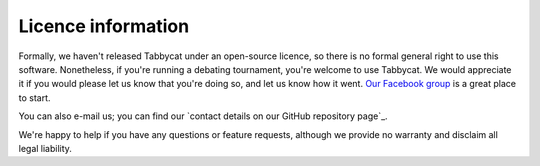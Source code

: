 ===================
Licence information
===================

Formally, we haven't released Tabbycat under an open-source licence, so there is no formal general right to use this software. Nonetheless, if you're running a debating tournament, you're welcome to use Tabbycat. We would appreciate it if you would please let us know that you're doing so, and let us know how it went. `Our Facebook group <https://www.facebook.com/groups/tabbycat.debate/>`_ is a great place to start.

You can also e-mail us; you can find our `contact details on our GitHub repository page`_.

We're happy to help if you have any questions or feature requests, although we provide no warranty and disclaim all legal liability.
